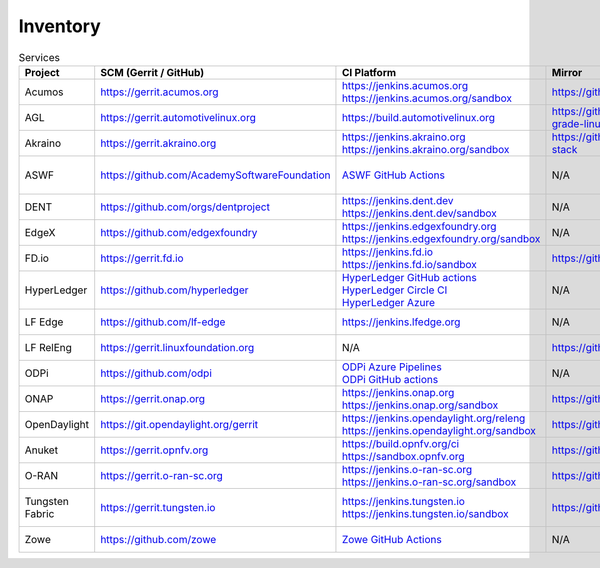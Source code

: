 .. _lfreleng-infra-inventory:

#########
Inventory
#########

.. list-table:: Services
   :widths: auto
   :header-rows: 1

   * - Project
     - SCM (Gerrit / GitHub)
     - CI Platform
     - Mirror
     - Jira
     - Nexus / Artifactory
     - Nexus 3
     - Build logs
     - Wiki
     - Docs
     - Sonar
     - Insight Dashboard
     - Stats

   * - Acumos
     - https://gerrit.acumos.org
     - | https://jenkins.acumos.org
       | https://jenkins.acumos.org/sandbox
     - https://github.com/acumos
     - https://jira.acumos.org
     - https://nexus.acumos.org
     - https://nexus3.acumos.org
     - https://logs.acumos.org
     - https://wiki.acumos.org
     - https://docs.acumos.org
     - https://sonarcloud.io/organizations/acumos/projects
     - https://insights.lfx.linuxfoundation.org/projects/lfai%2Facumos/dashboard
     - `Acumos Jenkins <https://p.datadoghq.com/sb/8b3d6afcf-81d00a49cfa327e4ff422c8ccfee6b2e>`_

   * - AGL
     - https://gerrit.automotivelinux.org
     - https://build.automotivelinux.org
     - https://github.com/automotive-grade-linux
     - https://jira.automotivelinux.org
     - N/A
     - N/A
     - N/A
     - https://wiki.automotivelinux.org
     - https://docs.automotivelinux.org
     - N/A
     - N/A
     - `AGL Jenkins <https://p.datadoghq.com/sb/3518d575a-120dfd954476d285d54afc74ea7cfcc3>`_

   * - Akraino
     - https://gerrit.akraino.org
     - | https://jenkins.akraino.org
       | https://jenkins.akraino.org/sandbox
     - https://github.com/akraino-edge-stack
     - https://jira.akraino.org
     - https://nexus.akraino.org
     - https://nexus3.akraino.org
     - https://logs.akraino.org
     - https://wiki.akraino.org
     - N/A
     - https://sonarcloud.io/organizations/akraino-edge-stack/projects
     - https://insights.lfx.linuxfoundation.org/projects/lfedge%2Fakraino-edge-stack/dashboard
     - `Akraino Jenkins <https://p.datadoghq.com/sb/be5bb4dc7-4a4339214a96eaf4bd75e8515953c4ab>`_

   * - ASWF
     - https://github.com/AcademySoftwareFoundation
     - `ASWF GitHub Actions <https://github.com/AcademySoftwareFoundation>`_
     - N/A
     - https://jira.aswf.io
     - | `Artifactory <https://linuxfoundation.jfrog.io/artifactory/aswf-conan/>`_
       | `Docker Hub <https://hub.docker.com/u/aswf>`_
       | `GitHub Releases for source releases <https://github.com/AcademySoftwareFoundation>`_
     - N/A
     - N/A
     - https://wiki.aswf.io
     - N/A
     - https://sonarcloud.io/organizations/academysoftwarefoundation/projects
     - https://insights.lfx.linuxfoundation.org/projects/academy-software-foundation
     - N/A

   * - DENT
     - https://github.com/orgs/dentproject
     - | https://jenkins.dent.dev
       | https://jenkins.dent.dev/sandbox
     - N/A
     - N/A
     - https://nexus.dent.dev
     - N/A
     - https://logs.dent.dev/logs
     - N/A
     - https://github.com/dentproject/docs
     - N/A
     - https://lfanalytics.io/projects/dent/dashboard
     - `DENT Jenkins <https://p.datadoghq.com/sb/c3585feaa-b7a7266853c6b1668386e77aac8f361d>`_

   * - EdgeX
     - https://github.com/edgexfoundry
     - | https://jenkins.edgexfoundry.org
       | https://jenkins.edgexfoundry.org/sandbox
     - N/A
     - N/A
     - https://nexus.edgexfoundry.org
     - https://nexus3.edgexfoundry.org
     - https://logs.edgexfoundry.org
     - https://wiki.edgexfoundry.org
     - https://docs.edgexfoundry.org
     - https://sonarcloud.io/organizations/edgexfoundry/projects
     - https://insights.lfx.linuxfoundation.org/projects/lfedge%2Fedgex-foundry/dashboard
     - `EdgeX Jenkins <https://p.datadoghq.com/sb/57e4b2d73-edaf7ba14e20bc461fc369a19b9bfa3f>`_

   * - FD.io
     - https://gerrit.fd.io
     - | https://jenkins.fd.io
       | https://jenkins.fd.io/sandbox
     - https://github.com/FDio
     - https://jira.fd.io
     - https://nexus.fd.io
     - N/A
     - https://logs.fd.io
     - https://wiki.fd.io
     - https://fd.io/documentation
     - https://sonarcloud.io/organizations/fdio/projects
     - https://insights.lfx.linuxfoundation.org/projects/lfn%2Ffdio/dashboard
     - `FD.io Jenkins <https://p.datadoghq.com/sb/c3585feaa-00f9540471c4351548451ba8d3644bc7>`_

   * - HyperLedger
     - https://github.com/hyperledger
     - | `HyperLedger GitHub actions <https://github.com/hyperledger>`_
       | `HyperLedger Circle CI <https://app.circleci.com/pipelines/github/hyperledger-labs>`_
       | `HyperLedger Azure <https://dev.azure.com/Hyperledger>`_
     - N/A
     - https://jira.hyperledger.org
     - https://hyperledger.jfrog.io/ui/packages
     - N/A
     - N/A
     - https://wiki.hyperledger.org
     - https://hyperledger-fabric.readthedocs.io
     - N/A
     - https://insights.lfx.linuxfoundation.org/projects/hyperledger
     - `Hyperledger Jenkins <https://p.datadoghq.com/sb/4aea337fc-956801d8acf8c3488acc63492a03fd30>`_

   * - LF Edge
     - https://github.com/lf-edge
     - | https://jenkins.lfedge.org
     - N/A
     - N/A
     - N/A
     - N/A
     - N/A
     - https://wiki.lfedge.org
     - N/A
     - N/A
     - https://insights.lfx.linuxfoundation.org/projects/lfedge%2Ffledge/dashboard
     - `LF Edge Jenkins <https://p.datadoghq.com/sb/c3585feaa-b995f8100f8b4e83b2755a1de4315a36>`_

   * - LF RelEng
     - https://gerrit.linuxfoundation.org
     - N/A
     - https://github.com/lfit
     - | `LF RelEng Projects <https://jira.linuxfoundation.org/secure/RapidBoard.jspa?rapidView=323>`_
       | `LF Support Desk <https://support.linuxfoundation.org>`_
     - N/A
     - N/A
     - N/A
     - N/A
     - https://docs.releng.linuxfoundation.org
     - N/A
     - N/A
     - N/A

   * - ODPi
     - https://github.com/odpi
     - | `ODPi Azure Pipelines <https://dev.azure.com/ODPi/Egeria/_build>`_
       | `ODPi GitHub actions <https://github.com/odpi>`_
     - N/A
     - N/A
     - https://odpi.jfrog.io/odpi/webapp
     - N/A
     - N/A
     - N/A
     - N/A
     - https://sonarcloud.io/organizations/odpi/projects
     - N/A
     - N/A

   * - ONAP
     - https://gerrit.onap.org
     - | https://jenkins.onap.org
       | https://jenkins.onap.org/sandbox
     - https://github.com/onap
     - https://jira.onap.org
     - https://nexus.onap.org
     - https://nexus3.onap.org
     - https://logs.onap.org
     - https://wiki.onap.org
     - https://docs.onap.org
     - https://sonarcloud.io/organizations/onap/projects
     - https://insights.lfx.linuxfoundation.org/projects/lfn%2Fonap/dashboard
     - `ONAP Jenkins <https://p.datadoghq.com/sb/09907bd64-75f6f514781dd3914ee963a30e5b4155>`_

   * - OpenDaylight
     - https://git.opendaylight.org/gerrit
     - | https://jenkins.opendaylight.org/releng
       | https://jenkins.opendaylight.org/sandbox
     - https://github.com/opendaylight
     - https://jira.opendaylight.org
     - https://nexus.opendaylight.org
     - https://nexus3.opendaylight.org
     - https://logs.opendaylight.org
     - https://wiki.opendaylight.org
     - https://docs.opendaylight.org
     - https://sonarcloud.io/organizations/opendaylight/projects
     - https://insights.lfx.linuxfoundation.org/projects/lfn%2Fodl/dashboard
     - `ODL Jenkins <https://p.datadoghq.com/sb/68be64401-3b1e66c2845bacfbb8b965b9d853a882>`_

   * - Anuket
     - https://gerrit.opnfv.org
     - | https://build.opnfv.org/ci
       | https://sandbox.opnfv.org
     - https://github.com/opnfv
     - https://jira.opnfv.org
     - N/A
     - N/A
     - N/A
     - https://wiki.anuket.io
     - https://docs.anuket.io
     - N/A
     - https://insights.lfx.linuxfoundation.org/projects/lfn%2Fanuket/dashboard
     - `Anuket Jenkins <https://p.datadoghq.com/sb/c3585feaa-37dcc9293cd635857bf766ace07232dd>`_

   * - O-RAN
     - https://gerrit.o-ran-sc.org
     - | https://jenkins.o-ran-sc.org
       | https://jenkins.o-ran-sc.org/sandbox
     - https://github.com/o-ran-sc
     - https://jira.o-ran-sc.org
     - https://nexus.o-ran-sc.org
     - https://nexus3.o-ran-sc.org
     - https://logs.o-ran-sc.org
     - https://wiki.o-ran-sc.org
     - https://docs.o-ran-sc.org
     - https://sonarcloud.io/organizations/o-ran-sc/projects
     - https://insights.lfx.linuxfoundation.org/projects/oran/dashboard
     - `O-RAN Jenkins <https://p.datadoghq.com/sb/zjgst8myh3u0sedk-a518861c9a61dd321c4ca98f24375195>`_

   * - Tungsten Fabric
     - https://gerrit.tungsten.io
     - | https://jenkins.tungsten.io
       | https://jenkins.tungsten.io/sandbox
     - https://github.com/tungstenfabric
     - https://jira.tungsten.io
     - N/A
     - N/A
     - N/A
     - https://wiki.tungsten.io
     - https://docs.tungsten.io
     - N/A
     - https://insights.lfx.linuxfoundation.org/projects/lfn%2Ftungsten-fabric/dashboard
     - `Tungsten Fabric Jenkins <https://p.datadoghq.com/sb/c3585feaa-a035a6fdf3527de9be8772e9a30a5a0c>`_

   * - Zowe
     - https://github.com/zowe
     - `Zowe GitHub Actions <https://github.com/zowe>`_
     - N/A
     - N/A
     - https://zowe.jfrog.io
     - N/A
     - N/A
     - https://wiki.openmainframeproject.org
     - https://docs.zowe.org
     - https://sonarcloud.io/organizations/zowe/projects
     - https://insights.lfx.linuxfoundation.org/projects/open-mainframe-project%2Fzowe/dashboard
     - N/A
